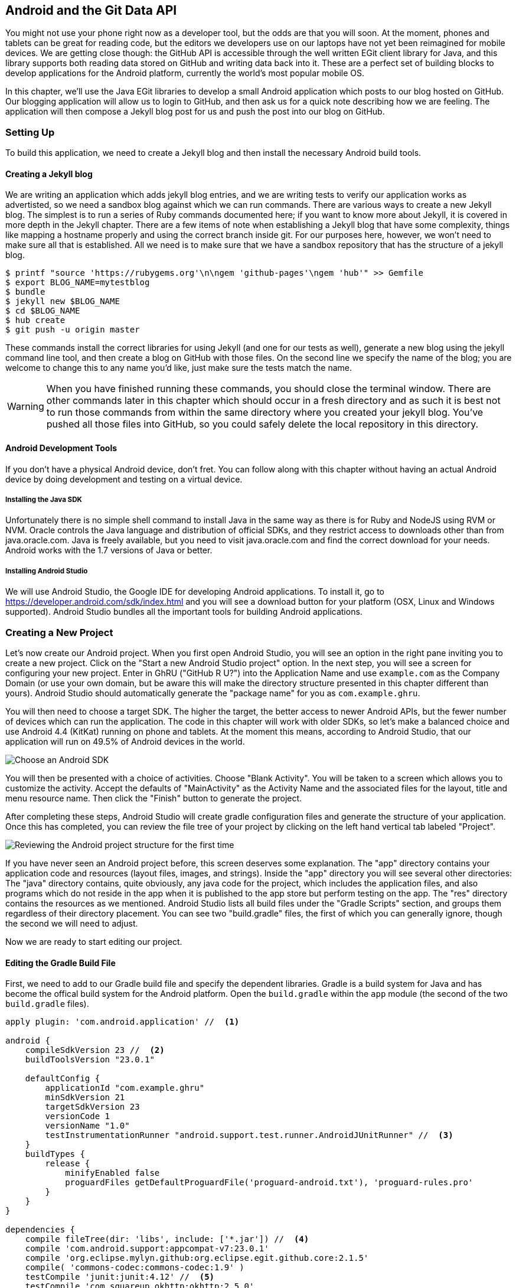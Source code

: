 == Android and the Git Data API

You might not use your phone right now as a developer tool, but the
odds are that you will soon. At the moment, phones and tablets can be
great for reading code, but the editors we developers use on our
laptops have not yet been reimagined for mobile devices. We are
getting close though: the GitHub API is accessible through the well
written EGit client library for Java, and this library supports both reading
data stored on GitHub and writing data back into it. These are a
perfect set of building blocks to develop applications for the Android
platform, currently the world's most popular mobile OS.

In this chapter, we'll use the Java EGit libraries to develop a small 
Android application which posts to our blog hosted on GitHub. Our
blogging application will allow us to login to GitHub, and then ask us
for a quick note describing how we are feeling. The application will
then compose a Jekyll blog post for us and push the post into our blog
on GitHub.  

=== Setting Up

To build this application, we need to create a Jekyll blog and then
install the necessary Android build tools. 

==== Creating a Jekyll blog

We are writing an application which adds jekyll blog entries, and we
are writing tests to verify our application works as advertisted, so
we need a sandbox blog against which we can run commands. There are
various ways to create a new Jekyll blog. The simplest is to run a
series of Ruby commands documented here; if you want to know more
about Jekyll, it is covered in more depth in the Jekyll chapter.
There are a few items of note when establishing a Jekyll blog that
have some complexity, things like mapping a hostname properly and using the
correct branch inside git. For our purposes here, however, we won't need
to make sure all that is established. All we need is to make sure that
we have a sandbox repository that has the structure of a jekyll blog.

[source,bash]
-----
$ printf "source 'https://rubygems.org'\n\ngem 'github-pages'\ngem 'hub'" >> Gemfile
$ export BLOG_NAME=mytestblog
$ bundle
$ jekyll new $BLOG_NAME
$ cd $BLOG_NAME
$ hub create
$ git push -u origin master
-----

These commands install the correct libraries for using Jekyll (and one
for our tests as well), generate a new blog using the jekyll command
line tool, and then create a blog on GitHub with those files. On the
second line we specify the name of the blog; you are welcome to change
this to any name you'd like, just make sure the tests match the name.

[WARNING]
When you have finished running these commands, you should close the
terminal window. There are other commands later in this chapter which
should occur in a fresh directory and as such it is best not to run
those commands from within the same directory where you created your
jekyll blog. You've pushed all those files into GitHub, so you could
safely delete the local repository in this directory.

==== Android Development Tools

If you don't have a physical Android device, don't fret. You can follow
along with this chapter without having an actual Android device by doing
development and testing on a virtual device. 

===== Installing the Java SDK

Unfortunately there is no simple shell command to install Java in the
same way as there is for Ruby and NodeJS using RVM or NVM. 
Oracle controls the Java language and distribution of official SDKs,
and they restrict access to downloads other than from java.oracle.com.
Java is freely available, but you need to visit java.oracle.com and
find the correct download for your needs. Android works with the 1.7
versions of Java or better.

===== Installing Android Studio

We will use Android Studio, the Google IDE for developing Android
applications. To install it, go to
https://developer.android.com/sdk/index.html and you will see a
download button for your platform (OSX, Linux and Windows
supported). Android Studio bundles all the important tools for
building Android applications.

=== Creating a New Project

Let's now create our Android project. When you first open Android
Studio, you will see an option in the right pane inviting you to
create a new project. Click on the "Start a new Android Studio
project" option. In the next step, you will see a screen for
configuring your new project. Enter in GhRU ("GitHub R U?") into the
Application Name and use `example.com` as the Company Domain (or use
your own domain, but be aware this will make the directory structure
presented in this chapter different than yours). Android Studio should
automatically generate the "package name" for you as
`com.example.ghru`. 

You will then need to choose a target SDK. The higher the target,
the better access to newer Android APIs, but the fewer number of
devices which can run the application. The code in this chapter will
work with older SDKs, so let's make a balanced choice and use Android
4.4 (KitKat) running on phone and tablets. At the moment this means,
according to Android Studio, that our application will run on 49.5% of
Android devices in the world.  

image::images/android-target-devices.png[Choose an Android SDK]

You will then be presented with a choice of activities. Choose "Blank
Activity". You will be taken to a screen which allows you to customize
the activity. Accept the defaults of "MainActivity" as the Activity
Name and the associated files for the layout, title and menu resource
name. Then click the "Finish" button to generate the project.

After completing these steps, Android Studio will create gradle
configuration files and generate the structure of your
application. Once this has completed, you can review the file tree of
your project by clicking on the left hand vertical tab labeled
"Project".

image::images/android-project-structure.png[Reviewing the Android project structure for the first time]

If you have never seen an Android project before, this screen deserves
some explanation. The "app" directory contains your application code and
resources (layout files, images, and strings). Inside the "app"
directory you will see several other directories: The "java" directory
contains, quite obviously, any java code for the project, which
includes the application files, and also programs which do not reside
in the app when it is published to the app store but perform testing
on the app. The "res" directory contains the resources as we
mentioned. Android Studio lists all build files under the "Gradle
Scripts" section, and groups them regardless of their directory
placement. You can see two "build.gradle" files, the first of which
you can generally ignore, though the second we will need to adjust.

Now we are ready to start editing our project.

==== Editing the Gradle Build File

First, we need to add to our Gradle build file and specify the
dependent libraries. Gradle is a build system for Java and has become
the offical build system for the Android platform. Open the
`build.gradle` within the `app` module (the second of the two
`build.gradle` files). 

[source,groovy]
-----
apply plugin: 'com.android.application' //  <1>

android {
    compileSdkVersion 23 //  <2>
    buildToolsVersion "23.0.1"

    defaultConfig {
        applicationId "com.example.ghru"
        minSdkVersion 21
        targetSdkVersion 23
        versionCode 1
        versionName "1.0"
        testInstrumentationRunner "android.support.test.runner.AndroidJUnitRunner" //  <3>
    }
    buildTypes {
        release {
            minifyEnabled false
            proguardFiles getDefaultProguardFile('proguard-android.txt'), 'proguard-rules.pro'
        }
    }
}

dependencies {
    compile fileTree(dir: 'libs', include: ['*.jar']) //  <4>
    compile 'com.android.support:appcompat-v7:23.0.1'
    compile 'org.eclipse.mylyn.github:org.eclipse.egit.github.core:2.1.5'
    compile( 'commons-codec:commons-codec:1.9' )
    testCompile 'junit:junit:4.12' //  <5>
    testCompile 'com.squareup.okhttp:okhttp:2.5.0'
    androidTestCompile 'com.android.support.test:runner:0.4' //  <6>
    androidTestCompile 'com.android.support.test:rules:0.4'
    androidTestCompile 'com.android.support.test.espresso:espresso-core:2.2.1'
}
-----

<1> First, we load the Android gradle plugin. This extends our project
to allow an `android` block, which we specify next.
<4> Next, we configure our Android block, with things like the target
version (which we choose when setting up our project) and the actual
SDK which we are using to compile the application.
<2> In order to run UI tests, we need to specify a test runner
called the `AndroidJUnitRunner`
<1> Android Studio automatically adds a configuration to our build
file which loads any JARS (Java libraries) from the `lib`
directory. We also install the support compatibility library for older
Android devices, and most importantly, the EGit library which manages
connections to GitHub for us. The commons codec library from the
Apache Foundation proides tools that help to encode content into
Base64, one of the options for storing data inside a GitHub repository
using the API.
<1> Next we install libraries which are only used when we run unit
tests. `testCompile` libraries are compiled only when the code is run
on the local development machine, and for this situation we need the
JUnit library, and the OkHttp library from Square which helps us
validate that our request for a new commit has made it all the way
into the GitHub API.
<1> Lastly, we install the espresso libraries, the Google UI testing
framework. The first line (of the three libraries) installs the test
runner which we configured above. We use `androidTestCompile` which
compiles against these libraries when the code runs on Android in test
mode. 

===== Creating AVDs for Development

Android Studio makes creating AVD (Android Virtual Devices) simple. To
start, under the "Tools" menu, click on "Android" and then select
"AVD Manager". To create a new AVD, click on the "Create Virtual
Device.." button and follow the prompts. You are generally free to
choose whatever settings you like. Google produces a real device
called the Nexus 5. This is the Android reference device, and is a
good option for a generic device with good support across all
features. You can choose this one if you are confused about which to
use.

image::images/android-studio-new-avd.png[Creating a new Android Virtual Device]

Once you have created an AVD, start it up. It will take a few minutes
to boot; AVDs emulate the chipset in software and
booting up can take a few minutes, unfortunately. There are
alternative tools that speed up AVD boot time (Genymotion is one of
those), but there are complexities if you stray away from the stock
Android tools, so we will stick with AVD. 

==== Default Android Main

When we use the above commands to create a new android application, it
creates a sample entry point which is the starting point of our
Android application. All Android applications have a file called
`AndroidManifest.xml` which specifies this activity and also supplies
a list of permissions to the apps. Open the `AndroidManifest.xml` file
from within the `app/src/main` directory. We need to make one change, to
add a line which specifies that this app will use the Internet
permission (required if our app will be talking to the GitHub
API). Note that when viewing this file inside Android Studio the IDE
can interpolate strings from resources, so you might see the
`android:label` attribute displayed as "GhRU" with a grey tinge, when
in fact the XML file itself has the value displayed below (`@string/app_name`).

[source,java]
-----
<manifest xmlns:android="http://schemas.android.com/apk/res/android" package="com.example.ghru">

    <uses-permission android:name="android.permission.INTERNET" />

    <application android:allowBackup="true" android:label="@string/app_name"
        android:icon="@mipmap/ic_launcher" android:supportsRtl="true"
        android:theme="@style/AppTheme">

        <activity android:name="MainActivity"
            android:label="@string/app_name">
            <intent-filter>
                <action android:name="android.intent.action.MAIN" />
                <category android:name="android.intent.category.LAUNCHER" />
            </intent-filter>
        </activity>

    </application>

</manifest>

-----

When the application is launched, the Android OS will launch this
activity and then call the `onCreate` function for us. Inside this
function, our application calls our parent's implementation of
`onCreate`, and then inflates the layout for our application. Layouts
are XML files in which the UI of an Android application is
declaratively described.

Android Studio created a default layout for us (called
`activity_main.xml`), but let's ignore that and create our own
layout. To do so, right click (control-click on OSX) on the `layouts`
directory, and then choose "New" and then "Layout resource file" at
the very top of the list (Android Studio nicely chooses the most
likely candidate given the context of the click). Enter "main.xml" as
the file name, and accept the other default.s

This application requires that we login, so we know we at least need a field and a
descriptive label for the username, a password field (and associated
descriptive label) for the password, a button to click that tells our
app to attempt to login, and a status field which indicates success or
failure of the login. So, let's modify the generated `main.xml` to
specify this user interface. To edit this file as text, click on the
tab labeled "Text" next to the tab labeled "Design" at the very bottom
of the `main.xml` pane to switch to text view. Then, edit the file to
look like the following.

++++
<pre data-type="programlisting" data-code-language="java">&lt;?xml version="1.0" encoding="utf-8"?&gt; &lt;-- <a class="co" id="aco_android_and_the_git_data_api_CO2-1" href="#acallout_android_and_the_git_data_api_CO2-1"><img src="callouts/1.png" alt="1"/></a> --&gt;
&lt;LinearLayout xmlns:android="http://schemas.android.com/apk/res/android"
    android:orientation="vertical"
    android:layout_width="match_parent"
    android:layout_height="match_parent"
    &gt;  &lt;-- <a class="co" id="aco_android_and_the_git_data_api_CO2-2" href="#acallout_android_and_the_git_data_api_CO2-2"><img src="callouts/2.png" alt="2"/></a> --&gt;
&lt;TextView
    android:layout_width="match_parent"
    android:layout_height="wrap_content"
    android:text="GitHub Username:"
    /&gt;
&lt;EditText
    android:layout_width="match_parent"
    android:layout_height="wrap_content"
    android:id="@+id/username"
    /&gt;

&lt;TextView
    android:layout_width="match_parent"
    android:layout_height="wrap_content"
    android:text="GitHub Password:"
    /&gt;

&lt;EditText
    android:layout_width="match_parent"
    android:layout_height="wrap_content"
    android:id="@+id/password"
    android:inputType="textWebPassword"
    /&gt;  &lt;-- <a class="co" id="aco_android_and_the_git_data_api_CO2-3" href="#acallout_android_and_the_git_data_api_CO2-3"><img src="callouts/3.png" alt="3"/></a> --&gt;

&lt;Button
    android:layout_width="match_parent"
    android:layout_height="wrap_content"
    android:text="Login"
    android:id="@+id/login"
    /&gt;  &lt;-- <a class="co" id="aco_android_and_the_git_data_api_CO2-4" href="#acallout_android_and_the_git_data_api_CO2-4"><img src="callouts/4.png" alt="4"/></a> --&gt;

&lt;TextView
    android:layout_width="match_parent"
    android:layout_height="wrap_content"
    android:id="@+id/login_status"
    /&gt;

&lt;/LinearLayout&gt;</pre>

<p>You may have complicated feelings about XML files (I know I do), but
the Android layout XML files are a straightforward way to design
layouts declaratively, and there is a great ecosystem of GUI tools
that provide sophisticated ways to manage them. Scanning this XML
file, it should be relatively straightforward to understand what is
happening here.</p>

<dl class="calloutlist">
<dt><a class="co" id="acallout_android_and_the_git_data_api_CO2-1" href="#aco_android_and_the_git_data_api_CO2-1"><img src="callouts/1.png" alt="1"/></a></dt>
<dd><p>The entire layout is wrapped in a <code>LinearLayout</code> which simply
positions each element stacked vertically inside it. We set the
height and width layout attributes to <code>match_parent</code> which means this
layout occupies the entire space of the screen.</p></dd>
<dt><a class="co" id="acallout_android_and_the_git_data_api_CO2-2" href="#aco_android_and_the_git_data_api_CO2-2"><img src="callouts/2.png" alt="2"/></a></dt>
<dd><p>We then add the elements we described above: pairs of <code>TextView</code>
and <code>EditView</code> for the label and entry options necessary for the
username and password.</p></dd>
<dt><a class="co" id="acallout_android_and_the_git_data_api_CO2-3" href="#aco_android_and_the_git_data_api_CO2-3"><img src="callouts/3.png" alt="3"/></a></dt>
<dd><p>The password field customizes the type to be a password field,
which means the entry is hidden when we enter it.</p></dd>
<dt><a class="co" id="acallout_android_and_the_git_data_api_CO2-4" href="#aco_android_and_the_git_data_api_CO2-4"><img src="callouts/4.png" alt="4"/></a></dt>
<dd><p>Some elements in the XML have an ID attribute, which allows us to
access the items within our Java code, such as when we need to assign
a handler to a button or retrieve text entered by the user from an
entry field. We will demonstrate this in a moment.</p></dd>
</dl>
++++


You can review the visual structure of this XML file by clicking in
the "Design" tab to switch back to design mode.

We also need a layout once we have logged in. Create a file called
`logged_in.xml` using the same set of steps. Once
logged in, the user is presented with a layout asking them to choose
which repository to save into, asks them to enter their blog post into
a large text field and then click a button to submit that blog
post. We also leave an empty status box beneath the button to 
provide context while saving the post.

[source,java]
-----
<?xml version="1.0" encoding="utf-8"?>
<LinearLayout xmlns:android="http://schemas.android.com/apk/res/android"
    android:orientation="vertical"
    android:layout_width="match_parent"
    android:layout_height="match_parent"
    >
  <TextView
      android:layout_width="match_parent"
      android:layout_height="wrap_content"
      android:text="Logged into GitHub"
      android:layout_weight="0"
      android:id="@+id/status" />

  <EditText
      android:layout_width="match_parent"
      android:layout_height="wrap_content"
      android:hint="Enter the blog repository"
      android:id="@+id/repository"
      android:layout_weight="0"
      />

    <EditText
        android:layout_width="match_parent"
        android:layout_height="wrap_content"
        android:hint="Enter the blog title"
        android:id="@+id/title"
        android:layout_weight="0" />

    <EditText
      android:gravity="top"
      android:layout_width="match_parent"
      android:layout_height="match_parent"
      android:hint="Enter your blog post"
      android:id="@+id/post"
      android:layout_weight="1"
      />
  
  <Button
      android:layout_width="match_parent"
      android:layout_height="wrap_content"
      android:layout_weight="0"
      android:id="@+id/submit"
      android:text="Send blog post"/>
  
</LinearLayout>


-----

Most of this should be familiar once you have reviewed the `main.xml`
file (and be sure to copy this from the associated sample repository
on GitHub if you don't want to copy it in yourself).

Now that we have our XML established, we can ready our application for
testing.

=== Android Automated Testing

Android supports three types of tests: unit tests, integration tests,
and user interface (UI) tests. Unit tests validate very tightly
defined and isolated pieces of code, while integration tests and UI tests test
larger pieces of the whole. On Android, integration tests generally
mean instantiation of data managers or code that interacts with
multiple components inside the app, while UI testing permits testing
of user facing elements like buttons or text fields.
In this chapter we will create a unit test and UI test. 

One important note: Unit tests run on your development machine, not the Android 
device itself. UI tests run on the Android device (or emulator). There
can be subtle differences between the Java interpreter running on your development
machine and the Dalvik interpreter running on your Android device, so
it is worthwhile to use a mixture of the three types of tests. Stated
another way, write at least one test which runs on the device or
emulator itself!

==== Unit Tests for our GitHub Client

Let's start by defining a unit test. Since the unit test runs on our
development machine, our test and implementation code should be
written such that they not need to load any Android classes. This
forces us to constrain functionality to only the GitHub API. We will
define a helper class which will handle all the interaction with the
GitHub API but does not know about Android whatsoever. Then, we can
write a test harness that takes that class, instantiates it and
validates our calls to GitHub produce the right results.

[NOTE]
You might legitimately ask: is a unit test the right place to verify
an API call? Will this type of test be fast, given that slow running
unit tests are quickly ignored by software developers? Would it be
better to mock out the response data inside our unit tests? These are
all good questions! 

To setup unit tests, we need to switch the build variant to unit
tests. Look for a vertical tab on the left hand side of Android
Studio. Click on this, and then where it says "Test Artifact" switch
to "Unit Tests." From the project view (click on the "Project" vertical tab if
project view is not already selected) you can expand the "java"
directory, and you should then see a directory with "(test)" in
parentheses indicating this is where tests go. If this directory is
not there, create a directory using the command line (this command
would work `mkdir -p app/src/test/java/com/example/ghru`).

Then, create a test file called `GitHubHelperTest.java` that looks like the following.

[source,java]
-----
package com.example.ghru;

import com.squareup.okhttp.OkHttpClient; //  <1>
import com.squareup.okhttp.Request;
import com.squareup.okhttp.Response;

import org.junit.Test; //  <2>

import java.util.Date;

import static org.junit.Assert.assertTrue;

/**
 * To work on unit tests, switch the Test Artifact in the Build Variants view.
 */
public class GitHubHelperTest { //  <3>
    @Test
    public void testClient() throws Exception {

        String login = System.getenv("GITHUB_HELPER_USERNAME"); //  <4>
        String password = System.getenv("GITHUB_HELPER_PASSWORD");
        String repoName = login + ".github.io";

        int randomNumber = (int)(Math.random() * 10000000);
        String randomString = String.valueOf( randomNumber );
        String randomAndDate = randomString + " " + (new Date()).toString() ; //  <5>

        GitHubHelper ghh = new GitHubHelper( login, password ); //  <6>
        ghh.SaveFile(repoName, 
		     "Some random title", 
		     "Some random body text", 
		     randomAndDate );

        Thread.sleep(3000); //  <7>

        String url = "https://api.github.com/repos/" +  //  <8>
	    login + "/" + repoName + "/events";
        OkHttpClient ok = new OkHttpClient();
        Request request = new Request.Builder()
                .url( url )
                .build();
        Response response = ok.newCall( request ).execute();
        String body = response.body().string();

        assertTrue( "Body does not have: " + randomAndDate,   //  <9>
		    body.contains( randomAndDate ) );
    }

}
-----

<1> First, we import the OkHttp library, a library for making HTTP
calls. We will verify that our GitHub API calls made it all the way into
GitHub by looking at the event log for our repository, a log
accessible via HTTP.
<2> Next, we import JUnit, which provides us with an annotation
`@Test` we can use to indicate to a test runner that certain methods
are test functions (and should be executed as tests when in test mode).
<3> We create a class called `GitHubHelperTest`. In it, we define a
sole test case `testClient`. We use the `@Test` annotation to indicate
to JUnit that this is a test case.
<4> Now we specify our login information and the repository we want to
test against. In order to keep the password out of our source code, we
use an environment variable which we can specify when we run the
tests.
<6> Next we build a random string. This unique string will be our
commit message, a beacon that allows us to verify our commit made it
all the way through and was stored on GitHub, and differentiate from
other commits made recently by other tests.
<7> Now, to the meat of the test: we instantiate our GitHub helper class
with login credentials, then use the `SaveFile` function to save the
file. The last parameter is our commit message, which we will verify
later.
<7> There can be times when the GitHub API has registered the commit
but the event is not yet displayed in results coming back from the
API; sleeping for a few seconds fixes this.
<7> Next we go through the steps to make an HTTP call with the OkHttp
library. We load a URL which provides us with the events for a
specified repository, events which will have the commit message when
it is a push type event. This repository happens to be public so we
don't require authentication against the GitHub API to see this data.
<8> Once we have the body of the HTTP call, we can scan it to verify
the commit message is there. 

The final steps deserve a bit more investigation. If we load the event
URL from cURL, we see data like this.

[source,bash]
-----
$ curl https://api.github.com/repos/burningonup/burningonup.github.io/events
[
  {
    "id": "3244787408",
    "type": "PushEvent",
    ...
    "repo": {
      "id": 44361330,
      "name": "BurningOnUp/BurningOnUp.github.io",
      "url":
      "https://api.github.com/repos/BurningOnUp/BurningOnUp.github.io"
    },
    "payload": {
      ...
      "commits": [
        {
          "sha": "28f247973e73e3128737cab33e1000a7c281ff4b",
          "author": {
            "email": "unknown@example.com",
            "name": "Unknown"
          },
          "message": "207925 Thu Oct 15 23:06:09 PDT 2015",
          "distinct": true,
          "url":
	  "https://api.github.com/repos/BurningOnUp/BurningOnUp.github.io/commits/28f247973e73e3128737cab33e1000a7c281ff4b"
        }
      ]
    }
...
]
-----

This is obviously JSON. We see the type is "PushEvent" for this event,
and it has a commit message which matches our random string format. We
could reconstitute this into a complex object structure, but scanning
the JSON as a string works for our test.

==== Android UI Tests

Let's now write a UI test. Our test will start our app, find the
username and password fields, enter in the proper username and
password text, then click the login button, and finally verify that we
have logged in by checking for the text "Logged into GitHub" in our
UI.

Android uses the Espresso framework to support UI testing. We
already installed Espresso with our Gradle configuration, so we can
now write a test. Tests are written by deriving from a generic test
base class (`ActivityInstrumentationTestCase2`). Any public function
defined inside the test class is run as a test.

In Android Studio, from the "Build Variant" window, select "Android
Instrumentation Test" which will then display a test directory called
"androidTest". These are tests which will run on the emulator or
actual device. Inside the directory, make a new file called
`MainActivityTest.java`. 

[source,java]
-----
package com.example.ghru;

import android.support.test.InstrumentationRegistry; // // <1>
import android.test.ActivityInstrumentationTestCase2;
import static android.support.test.espresso.Espresso.onView;
import static android.support.test.espresso.action.ViewActions.*;
import static android.support.test.espresso.assertion.ViewAssertions.matches;
import static android.support.test.espresso.matcher.ViewMatchers.*;

public class MainActivityTest  // // <2>
    extends ActivityInstrumentationTestCase2<MainActivity> {

    public MainActivityTest() {
        super( MainActivity.class ); // // <3>
    }

    public void testLogin() { // // <4>
        injectInstrumentation( InstrumentationRegistry.getInstrumentation() ); // // <5>
        MainActivity mainActivity = getActivity();
        String username = mainActivity // // <6>
                .getString( R.string.github_helper_username );
        onView( withId( R.id.username ) ) // // <7>
	        .perform( typeText( username ) ); // // <8>
        String password = mainActivity
                .getString( R.string.github_helper_password );
        onView( withId( R.id.password ) )
	        .perform( typeText( password ) );
        onView( withId( R.id.login ) )
	        .perform( click() );
        onView( withId( R.id.status ) ) // // <9>
	        .check( matches( withText( "Logged into GitHub" ) ) );


    }
}
-----

<2> We import the instrumentation registry (for instrumenting the
tests of our app), the base class, and matchers which will be used to
make assertions in our tests.
<3> We create a test class which derives from the
`ActivityInstrumentationTestCase2` generic. 
<4> The constructor of an Espresso tests implementation needs to call
the parent constructor with the class of the Activity for test, in
this case `MainActivity`. 
<5> Our test verifies that we can login to GitHub, so we name it accordingly.
<5> We then load the instrumentation registry, and also call
`getActivity`, which actually instantiates and starts the activity. In
many espresso tests these two steps will occur in a function annotated as
a `@Before` function if they are used across multiple tests (in which
case they will be run before each test). Here to simplify our function
count we can call them inside the single test function.
<8> It is never a good idea to store credentials inside of a code
repository, so we retrieve the username and  password from a resource
XML file using the `getString` function available using the
activity. We will show what the contents of this secret file could
look like presently.
<6> Once we have the username, we can enter it in the text field in
our UI. With the `onView` function we can interact with a view (for
example: a button or text field). `withId` finds the view using the
resource identifier inside the XML layout files. Once we have the
view, we can then perform an action (using the `perform` function)
like typing in text. This chain of calls enters the GitHub username
into the first text field.
<9> We then complete our interaction with the UI, entering in the
password and then clicking the login button.
<10> If all is successful, we should see the text "Logged into
GitHub". Under the hood, this test will verify that we are logged into
GitHub and display the successful result. 

To provide a username and password to our test and to keep these
credentials out of our source code, create a file called `secrets.xml`
inside our `strings` directory inside the resource folder. This file
should look like this. 

[source,java]
-----
<?xml version="1.0" encoding="utf-8"?>
<resources>
    <string name="github_helper_login">MyUsername</string>
    <string name="github_helper_password">MyPwd123</string>
</resources>

-----

Make sure this is not checked into your source code by
adding an exception to `.gitignore` (The command `echo
"secrets.xml" >> .gitgnore` is a quick way to add this to your .gitignore file).

Our tests will not even compile yet because we have not yet written the
other parts of the application. As such, we will skip the setup
required to run our tests within Android Studio for now.

Let's now build the application itself to pass these tests.

=== Application Implementation

Now we can start writing some Java code for our application. Let's
make it so our `MainActivity` class will inflate the layouts we
defined earlier. 

[source,java]
-----
package com.example.ghru;

import android.app.Activity;
import android.os.Bundle;
import android.widget.Button;
import android.widget.LinearLayout;
import android.widget.EditText;
import android.widget.TextView;
import android.view.View;

public class MainActivity extends Activity
{
    /** Called when the activity is first created. */
    @Override
    public void onCreate(Bundle savedInstanceState)
    {
        super.onCreate(savedInstanceState);
        setContentView( R.layout.main);

        Button login = (Button)findViewById( R.id.login );
        login.setOnClickListener(new View.OnClickListener() { // // <1>
            public void onClick(View v) {
                login(); // // <2>
            }
        });
    }

    private void login() {

        setContentView(R.layout.logged_in); // // <3>

        Button submit = (Button)findViewById( R.id.submit );
        submit.setOnClickListener(new View.OnClickListener() {
            public void onClick(View v) { // // <4>
                doPost(); (4)
            }
        });
    }

    private void doPost() {
        TextView tv = (TextView)findViewById( R.id.post_status ); // // <5>
        tv.setText( "Successful jekyll post" );
    }

}
-----

This code mocks out the functionality we will be building and shows us
exactly what the UI will look like once that code is completed.

<1> We register a click handler for our login button.
<2> When the login button is clicked, we call the `login()` function which triggers a login flow.
<3> Once we have logged in, we inflate the logged in layout, suitable
for making a blog post.
<4> We then setup another click handler for the submit button; when
clicked, we call the `doPost()` function.
<5> Our `doPost()` function updates the status message at the bottom
of our application.

Even though our code is not functionally complete, this application will
compile. This is a good time to play with this application and verify
the UI looks appropriate. Our login form looks like this:

image::images/android-log-in.png[A simple UI for making blog post entries]

==== Code to Login to GitHub

Now we can wire in the GitHub API. Let's first work on the `login()`
function. Poking into the
https://github.com/eclipse/egit-github/tree/master/org.eclipse.egit.github.core[EGit
libary reference], we can write GitHub login code that is as simple as
the following.  

[source,java]
-----
GitHubClient client = new GitHubClient();
client.setCredentials("us3r", "passw0rd");
-----

The context in which the code runs makes as much a difference as the
code. The Android OS disallows any code from making network
connections unless it runs inside a background thread.
If you are not a Java developer already, and the thought of using
threads with Java sounds daunting, dispell your worries. The 
Android SDK provides a great class for managing background tasks
called `AsyncTask`. This class provides several entry points into the
lifecycle of a thread that is managed by the Android OS. We implement
a class and then overriding two functions provided by AsyncTask: the
first function is `doInBackground()` which handles operations off the
main thread (our background thread code), and the second function is
`onPostExecute()` which runs on the UI thread and allows us to update
the UI with the results of the code that ran inside `doInBackground()`.

Before we implement the login, we need to update our `onCreate`
function of the `MainActivity`. Our login button handles logging in,
so let's register a click handler on the login button that will call
the login task we will define inside our class based off AsyncTask.

[source,java]
-----
...
    @Override
    public void onCreate(Bundle savedInstanceState)
    {
        super.onCreate(savedInstanceState);
        setContentView(R.layout.main); 

        Button login = (Button)findViewById( R.id.login ); 
        login.setOnClickListener(new View.OnClickListener() {
                public void onClick(View v) {
                    EditText utv = (EditText)findViewById( R.id.username ); 
                    EditText ptv = (EditText)findViewById( R.id.password );
                    username = (String)utv.getText().toString();
                    password = (String)ptv.getText().toString(); // // <1>
                    TextView status = (TextView)findViewById( R.id.login_status ); 
                    status.setText( "Logging in, please wait..." ); // // <2>
                    new LoginTask().execute( username, password );  // // <3>
                }
            });
    }
...
-----

<1> We retrieve the username and password from our UI elements. 
<2> Our UI should notify the user that a login is occurring in a
background task, so we grab the status text element and update the text in it. 
<2> We then start the background thread process to do our login. This
syntax creates a new thread for us with the username and password as
parameters. Android will manage the lifecycle of this thread for us,
including starting the new thread separate from the main UI thread.

Now we can implement `LoginTask`. 

[source,java]
-----
...
    class LoginTask extends AsyncTask<String, Void, Boolean> {   // // <1>
        @Override
            protected Boolean doInBackground(String... credentials) { // // <2>
            boolean rv = false;
            UserService us = new UserService();
            us.getClient().setCredentials( credentials[0], credentials[1] ); 
            try {
                User user = us.getUser( credentials[0] );  // // <3>
                rv = null != user;
            }
            catch( IOException ioe ) {}
            return rv;
        }
        
        @Override
            protected void onPostExecute(Boolean result) {
            if( result ) {
                loggedIn();  // // <4>
            }
            else { // // <5>
                TextView status = (TextView)findViewById( R.id.login_status );
                status.setText( "Invalid login, please check credentials" ); 
            }
        }
    }
...
-----

<2> Here we define our class derived from AsyncTask. The three types
in the generics signature provide a way to parameterize our
instantiated task; we need to provide a username and password to the
background task, and the first type in the signature allows us to pass
an array of Strings. You can see in the actual function definition
that the ellipsis notation provides a way to parameterize a function
with a variable number of arguments (called varargs). Inside our
defined function we expect we will send two Strings in, and we make
sure to do that in our call. 
<5> Once inside the `doInBackground()` function, we instantiate a
`UserService` class, a wrapper around the GitHub API which interacts 
with the user service API call. In order to access this information,
we have to retrieve the client for this service call and provide the
client with the username and password credentials. This is the syntax
to do that.
<6> We wrap the call to `getUser()` in a try block as the function
signature can throw an error (if the network were down, for example).
We don't really need to retrieve information about the user using the
User object, but this call verifies that our username and password are
correct and we store the result of the call in our return value.
GitHub will not use the credentials you set until you make an API
call, so we need to use our credentials to access something in order
to verify those credentials work.
<7> Let's call our function `loggedIn()` instead of `login()` to more
accurately reflect the fact that when we call this, we are already
logged into GitHub. 
<8> If our login was a failure, either because of network failure, or
because our credentials were incorrect, we indicate this in the status
message. A user can retry if they wish.

`loggedIn` updates the UI once logging in has completed and then initiates
the post on GitHub. 

[source,java]
-----
...
    private void loggedIn() {

        setContentView(R.layout.logged_in);  // // <1>

        Button submit = (Button)findViewById( R.id.submit );
        submit.setOnClickListener(new View.OnClickListener() { // // <2>
            public void onClick(View v) {

                TextView status = (TextView) findViewById(R.id.login_status);
                status.setText("Logging in, please wait...");

                EditText post = (EditText) findViewById(R.id.post); // // <3>
                String postContents = post.getText().toString();

                EditText repo = (EditText) findViewById(R.id.repository);
                String repoName = repo.getText().toString();

                EditText title = (EditText) findViewById(R.id.title);
                String titleText = title.getText().toString();

                doPost(repoName, titleText, postContents); // // <4>
            }
        });
    }
...
-----

<1> Inflate the logged in layout to reflect the fact we are now logged
in.
<2> Then, install a click handler on the submit button so that when we
submit our post information, we can start the process to create the
post on GitHub. 
<3> We need to gather up three details which the user provides: the
post body, the post title, and the repository name. 
<4> Using these three pieces of data, we can then call into `doPost`
and initiate the asynchronous task.

Building out `doPost()` should be more familiar now that we have
experience with AsyncTask. `doPost()` makes the commit inside of
GitHub, and it performs network activity it needs to run on a
background thread.

[source,java]
-----
...
    private void doPost( String repoName, String title, String post ) {
        new PostTask().execute( username, password, repoName, title, post );
    }

    class PostTask extends AsyncTask<String, Void, Boolean> {

        @Override
        protected Boolean doInBackground(String... information) { // // <1>
            String login = information[0];
            String password = information[1];
            String repoName = information[2];
            String titleText = information[3];
            String postContents = information[4];

            Boolean rv = false; // // <2>
            GitHubHelper ghh = new GitHubHelper(login, password); // // <3>
            try {
                rv = ghh.SaveFile(repoName, titleText, postContents, "GhRu Update"); // // <4>
            } catch (IOException ioe) { // // <5>
                Log.d(ioe.getStackTrace().toString(), "GhRu");
            }
            return rv;
        }

        @Override
        protected void onPostExecute(Boolean result) {
            TextView status = (TextView) findViewById(R.id.status);
            if (result) { // // <6>
                status.setText("Successful jekyll post");

                EditText post = (EditText) findViewById(R.id.post);
                post.setText("");

                EditText repo = (EditText) findViewById(R.id.repository);
                repo.setText("");

                EditText title = (EditText) findViewById(R.id.title);
                title.setText("");
            } else {
                status.setText("Post failed.");
            }
        }
    }
...
-----

<1> First, we retrieve the parameters we need to send off to the
GitHub API. Notice that we don't attempt to retrieve these from the
UI. Background threads don't have access to the Android UI functions. 
<2> This function returns a true or false value indicating success or
failure (using the variable `rv` for "return value"). We assume that
it fails unless everything we need to do inside our function works
exactly as expected, so set the expectation to false to start. The
value of our return statement is passed to the next stage in the
lifecycle of the thread, a function called `onPostExecute` (an
optional stage in the thread lifecycle that we will use to report 
status of the operation back to the user).
<2> Now, we instantiate the `GitHubHelper` class. This instantiation
and usage should look very familiar as it is the same thing we did
inside our unit test.
<3> Our helper class returns success or failure. If we have reached
this point, this is our final return value.
<3> We will wrap the call to `SaveFile` inside a try/catch block to
make sure we handle errors; these will most likely be network errors.
<4> `onPostExecute()` is the function we (optionally) return to once
our background task has completed. It receives the return value from
our previous function. If we have a true value returned from
`doInBackground()` then our save file succeeded and we can update the
UI of our application.

We need to import the support classes. The JARs and classes for EGit
have already been added to our project automatically using
gradle. Make sure you add these `import` statements to the top of the
file, under the other imports. 

[source,java]
-----
...
import android.view.View;
import android.os.AsyncTask;
import org.eclipse.egit.github.core.service.UserService;
import org.eclipse.egit.github.core.User;
import java.io.IOException;
...
-----

Now we are ready to write the code to write data into GitHub.

==== Code to talk to GitHub

Our last step is to write the code which handles putting content into GitHub.
This is not a simple function, because the GitHub API requires you
build out the structure used internally by Git. A great reference for learning more about
this structure is the free and open source book called "Pro Git" and
specifically the last chapter called
http://git-scm.com/book/en/Git-Internals[Git Internals]. 

In a nutshell, the GitHub
API expects you to create a git "tree" and then place a "blob" object
into that tree. You then wrap the tree in a "commit" object and then
create that commit on GitHub using a data service wrapper. In
addition, writing a tree into GitHub requires knowing the base SHA
identifier, so you'll see code which retrieves the last SHA in the
tree associated with our current branch. This code will work
regardless of whether we are pushing code into the master branch, or
into the gh-pages branch, so this utility class works with real
Jekyll blogs. It would be lovely if the GitHub API provided more
"porcelain" (the Git term for user friendly verbs that insulate you
from knowing the internals of Git) instead of just this "plumbing"
API. Having the API work like this, however, does give you full
control over your repository and gives you the same power you would
have with a local repository. 

We'll write a helper class called `GitHubHelper` and add a single
function which writes a file to our repository.

The GitHub API requires that files stored in a repositories be
either Base64 encoded or UTF-8. The Apache Foundation provides a suite of tools
published to Maven (the same software repository where we grabbed the
EGit libraries) which can do this encoding for us, and which were
already installed in our Gradle file above (the "commons-codec" declaration).

We will start by defining a series of high level functions inside
`SaveFile` to get through building a commit inside of GitHub. Each
function itself contains some complexity so let's look first at the
overview of what it takes to put data into GitHub using the Git Data API.

[source,java]
-----
package com.example;

import android.util.Log;

import org.eclipse.egit.github.core.*;
import org.eclipse.egit.github.core.client.GitHubClient;
import org.eclipse.egit.github.core.service.CommitService;
import org.eclipse.egit.github.core.service.DataService;
import org.eclipse.egit.github.core.service.RepositoryService;
import org.eclipse.egit.github.core.service.UserService;
import org.apache.commons.codec.binary.Base64;

import java.text.SimpleDateFormat;
import java.util.Date;
import java.io.IOException;
import java.util.*;

class GitHubHelper {

    String login;
    String password;

    GitHubHelper( String _login, String _password ) {
        login = _login;
        password = _password;
    }

    public boolean SaveFile( String _repoName,
                             String _title,
                             String _post,
                             String _commitMessage ) throws IOException {
        post = _post;
        repoName = _repoName;
        title = _title;
        commitMessage = _commitMessage;

        boolean rv = false;

        generateContent();
        createServices();
        retrieveBaseSha();

        if( null != baseCommitSha && "" != baseCommitSha ) {
            createBlob();
            generateTree();
            createCommitUser();
            createCommit();
            createResource();
            updateMasterResource();
            rv = true;
        }

        return rv;
    }

...
-----

The `SaveFile` function goes through each step of writing data into
a repository using the GitHub API. We will walk through each of these
functions. As you can see, the `SaveFile` function has the same
signature as the function we call inside our unit test.

Let's implement each of the functions specified in the
GitHubHelper class.

==== Writing the blog content

First, we implement `generateContent()`. The following code snippet
shows functions defined to generate the content which we will place
into our remote git repository stored on GitHub.

[source,java]
-----
...
    String commitMessage; // // <1>
    String postContentsWithYfm;
    String contentsBase64;
    String filename;
    String post;
    String title;
    String repoName;

    private void generateContent() { // // <2>
        postContentsWithYfm =  // // <3>
	    "---\n" +
	    "layout: post\n" +
	    "published: true\n" +
	    "title: '" + title + "'\n---\n\n" +
	    post;
        contentsBase64 =  // // <4>
	    new String( Base64.encodeBase64( postContentsWithYfm.getBytes() ) );
        filename = getFilename();
    }

    private String getFilename() {
        String titleSub = title.substring( 0,  // // <5>
					   post.length() > 30 ? 
					   30 : 
					   title.length() );
        String jekyllfied = titleSub.toLowerCase() // // <6>
	    .replaceAll( "\\W+", "-")
	    .replaceAll( "\\W+$", "" );
        SimpleDateFormat sdf = new SimpleDateFormat( "yyyy-MM-dd-" ); // // <7>
        String prefix = sdf.format( new Date() );
        return "_posts/" + prefix + jekyllfied + ".md"; // // <8>
    }

    String blobSha;
    Blob blob;
...
-----

You will notice many similarities between this Java code and the
Ruby code we used in the Jekyll chapter when generating filenames
and escaping whitespace.

<1> First, we setup several instance variables we will use when
storing the data into GitHub: the commit message, the full post
including the YAML Front Matter (YFM), the post contents encoded as
Base64, the filename, and then the three parameters we saved from the
call to `SaveFile()` function: the post itself, the title and the
repository name. 
<2> The `generateContent` function creates the content for our
addition: the filename, and the raw contents and the contents Base64 encoded.
<3> Here we create the YAML Front Matter (see the <<Jekyll>> chapter for more
details on YFM). This YAML specifies the "post" layout and sets
publishing to "true". We need to terminate the YAML with two newlines.
<4> Base64 encode the contents of the blog post
itself using a utility class found inside the Apache Commons
library. Contents inside a git repository are stored either as UTF-8
content or base64; we could have used UTF-8 since this is text content
but base64 works losslessly and you can always safely use base64
without concerning yourself about the content.
<5> Next, inside `getFilename()`, create the title by using the first
30 characters of the post.
<6> Convert the title to lowercase, and replace whitespace with
hyphens to get the Jekyll post title format.
<7> Jekyll expects the date to be formatted as `yyyy-MM-dd`, so use
the java `SimpleDateFormat` class to help in creating a string of that format.
<8> Finally, create the filename from all these pieces, prepending
`_posts` to the filename, where Jekyll expects posts to reside.

Now we will setup the services necessary to store a commit inside GitHub.

==== GitHub Services 

Next, we implement `createServices()`. There are several services
(wrappers around git protocols) which we need to instantiate. We don't
use them all immediately, but we will need them at various steps
during the file save process. The `createServices` call manages these
for us. 

[source,java]
-----
...
    RepositoryService repositoryService;
    CommitService commitService;
    DataService dataService;

    private void createServices() throws IOException {
        GitHubClient ghc = new GitHubClient();
        ghc.setCredentials( login, password );
        repositoryService = new RepositoryService( ghc );
        commitService = new CommitService( ghc );
        dataService = new DataService( ghc );
    }

...
-----

As a side note, writing things this way would allow us to specify an
enterprise endpoint instead of GitHub.com. Refer to the entprise
appendix for specific syntax on how to do this.

==== The Base SHA from the Repository and Branch

Now we implement `retrieveBaseSha()`. A git repository is a directed
acrylic graph (DAG) and as such, (almost) every node in the graph points
to another commit (or potentially two if it is a merge commit). When
we append content to our graph, we need to determine the prior node in
that graph and attach the new node. `retrieveBaseSha` does this: it
finds the SHA hash for our last commit, a SHA hash which is
functionally an address inside our tree. To determine this address,
our applications needs to have a reference to the repository, and we
use the repository service we instantiated earlier to get this
reference. Once we have the repository, we need to look inside the
correct branch: `getBranch` does this for us. 

[source,java]
-----
...

    private void createServices() throws IOException {
        GitHubClient ghc = new GitHubClient();
        ghc.setCredentials( login, password );
        repositoryService = new RepositoryService( ghc );
        commitService = new CommitService( ghc );
        dataService = new DataService( ghc );
    }

    Repository repository;
    RepositoryBranch theBranch;
    String baseCommitSha;
    private void retrieveBaseSha() throws IOException {
        // get some sha's from current state in git
        repository =  repositoryService.getRepository(login, repoName);
        theBranch = getBranch();
        baseCommitSha =  theBranch.getCommit().getSha();
    }

    public RepositoryBranch getBranch() throws IOException {
        List<RepositoryBranch> branches = repositoryService.getBranches(repository);
        RepositoryBranch master = null;
        // Iterate over the branches and find gh-pages or master
        for( RepositoryBranch i : branches ) {
            String theName = i.getName().toString();
            if( theName.equalsIgnoreCase("gh-pages") ) {
                theBranch = i;
            }
            else if( theName.equalsIgnoreCase("master") ) {
                master = i;
            }
        }
        if( null == theBranch ) {
            theBranch = master;
        }
        return theBranch;
    }

...
-----

This SHA commit is very important. Without it, we cannot create a
new commit that links into our existing commit graph. In our starting
point function `SaveFile()` we discontinue our commit steps if the SHA
hash is not retrieved properly.

==== Creating the Blob

Contents inside a git repository are stored as blobs. `createBlob`
manages storing our content as a blob object, and then uses the
dataService to store this blob into a repository. Until we have called
`dataService.createBlob`, we have not actually placed the object
inside GitHub. Also, remember that blobs are not linked into our DAG
by themselves; they need to be associated with our DAG vis-a-vis a
tree and commit object, which we do next.

[source,java]
-----
...
    String blobSha;
    Blob blob;
    private void createBlob() throws IOException {
        blob = new Blob();
        blob.setContent(contentsBase64);
        blob.setEncoding(Blob.ENCODING_BASE64);
        blobSha = dataService.createBlob(repository, blob);
    }

...
-----

==== Generating a Tree

Next, we generate a tree by implementing `generateTree()`. A tree
wraps a blob object and provides basically a path to our object: if
you were designing an operating system, the tree would be the filename
path and the blob is an inode. Our data service manager uses a
repository name and a base SHA address, one that we retrieved earlier,
to validate that this is a valid starting point inside our
repository. Once we have a tree, we fill out the necessary tree
attributes, like tree type (blob) and and 
tree mode (blob), and set the SHA from the previously created blob
object along with the size. Then we store the tree into our GitHub
account using the data service object. 

[source,java]
-----
...
    Tree baseTree;
    private void generateTree() throws IOException {
        baseTree = dataService.getTree(repository, baseCommitSha);
        TreeEntry treeEntry = new TreeEntry();
        treeEntry.setPath( filename );
        treeEntry.setMode( TreeEntry.MODE_BLOB );
        treeEntry.setType( TreeEntry.TYPE_BLOB );
        treeEntry.setSha(blobSha);
        treeEntry.setSize(blob.getContent().length());
        Collection<TreeEntry> entries = new ArrayList<TreeEntry>();
        entries.add(treeEntry);
        newTree = dataService.createTree( repository, entries, baseTree.getSha() );
    }

...
-----

==== Creating the Commit

We are getting close to actually finalizing the creation of content:
next, implement `createCommit()`. We have created
a blob which stores the actual content, and created a tree which
stores the path to the content (more or less), but since git is a
version control system, we also need to store information about who
wrote this object and why. A commit object stores this
information. The process should look familiar coming from the previous
steps: we create the commit and then add relevant metadata, in this case the
commit message. We also need to provide the commit user with the
commit. We then use the data service to create the commit
inside our repository in GitHub at the correct SHA address.

[source,java]
-----
...
    CommitUser commitUser;
    private void createCommitUser() throws IOException {
        UserService us = new UserService(); // // <1>
        us.getClient().setCredentials( login, password );
        commitUser = new CommitUser(); // // <2>
        User user = us.getUser(); // // <3>
        commitUser.setDate(new Date());
        String name = user.getName();
        if( null == name || name.isEmpty() ) { // // <4>
            name = "Unknown";
        }

        commitUser.setName( name ); // // <5>
        String email = user.getEmail();
        if( null == email || email.isEmpty() ) {
            email = "unknown@example.com";
        }
        commitUser.setEmail( email );
    }

    Commit newCommit;
    private void createCommit() throws IOException {
        // create commit
        Commit commit = new Commit(); // // <6>
        commit.setMessage( commitMessage );
        commit.setAuthor( commitUser); // // <7>
        commit.setCommitter( commitUser );
        commit.setTree( newTree );
        List<Commit> listOfCommits = new ArrayList<Commit>(); // // <8>
        Commit parentCommit = new Commit();
        parentCommit.setSha(baseCommitSha);
        listOfCommits.add(parentCommit);
        commit.setParents(listOfCommits);
        newCommit = dataService.createCommit(repository, commit); // // <9>
    }
...
-----

<1> Create a user service object. We will use this to get back user
data for the logged in user from GitHub. 
<2> We then create a commit user. This will be used to annotate the
commit object (twice in fact, as we will use it for both the author
and committer).
<3> Retrieve the user from the service, loading it from GitHub.
<4> Now, attempt to get the name for the logged in user. If the name
does not exist (the user has not set a name in their GitHub profile)
set the name to unknown. Then, store the name in the commit user
object.
<5> Do the same process to establish the email for the commit user.
<6> Now, return to the `createCommit` function and create a commit
object. 
<7> We need to use an author and committer, so pass in the commit user
we created in the `createCommitUser` function. 
<8> Next, generate a list of commits. We will only use one, but you
might recall commits can have multiple parents (a merge, for example)
and we need to specify the parent or parents for a commit. We create
the list, create a parent and set the base SHA we determined earlier,
and then indicate in our new commit that it is the parent.
<9> Finally, we create the commit using our data service object.

==== Updating the Master Resource

Our final step is to take the new commit SHA and update your branch
reference to point to it. 

[source,java]
-----
...
    TypedResource commitResource;
    private void createResource() {
        commitResource = new TypedResource(); // // <1>
        commitResource.setSha(newCommit.getSha());
        commitResource.setType(TypedResource.TYPE_COMMIT);
        commitResource.setUrl(newCommit.getUrl());
    }

    private void updateMasterResource() throws IOException {
        Reference reference =
                dataService.getReference(repository,
                        "heads/" + theBranch.getName() ); // // <2>
        reference.setObject(commitResource);
        dataService.editReference(repository, reference, true) ; // // <3>
    }
...
-----

<1> First, we create the new commit resource. We then associate the
new commit SHA, indicate it is a resource of commit type, and then
link it to our commit using its URL.
<2> We use the data service object to get the current branch reference
from GitHub. Branch references are retrieved by appending "heads" to
the branch (we determined the branch in a prior step).
<3> Finally, we update the branch reference to our new commit resource.

This is the complete code to add data to GitHub using the Git Data
API. Good work!

==== Passing all our tests

Our code is complete. Let's make sure our tests run successfully.

We need to setup our test configuration to run within Android Studio.
Select the "Build Variants" vertical tab on the left, and in "Test
Artifact" select "Unit Tests". Then, open the "Run" menu, and
select "Edit configurations...". Click the plus symbol, and choose
JUnit. You will be presented with space to create a unit test run
configuration. First, click on the "Use classpath of module" and
select "app". Make sure the "Test Kind" is set to class, and then
click on the selector to the right of the "class" field. It should
display your test class "GitHubHelperTest.java". We will need to store
the username and password as environment variables, so click to add
these. Your final configuration should look like the following.

image::images/android-unit-test.png[Creating a unit test configuration]

Now, create the UI tests configuration: switch to "Android Instrumentation Tests" in the "Test Artifact"
of the "Build Variants" tab. Then, click on the "Run" menu, and again
go to "Edit configurations...". Click on the plus symbol, and this
time choose "Android Tests". Choose "app" as the module, and then
select "android.support.test.runner.AndroidJUnitRunner" as the
specific instrumentation runner. You can choose whichever target
device you prefer, an emulator, or a physical device if you have
one. Give the configuration a name like "Android Test". 

To run your tests, switch to the appropriate test artifact and then
from the "Run" menu, select "Debug..." and choose the proper test
configuration. You can set breakpoints and step through code in your
test or implementation from within Android Studio.

I personally find it annoying to switch between build variants when I
want to run my tests, so if you prefer, you can use the command line
instead (and ignore the need to change build variants).

[source,bash]
-----
$ GITHUB_HELPER_USERNAME=MyUsername \
GITHUB_HELPER_PASSWORD=MyPwd123 \
./gradlew testDebugUnitTest
...
:app:mockableAndroidJar UP-TO-DATE
:app:assembleDebugUnitTest UP-TO-DATE
:app:testDebugUnitTest UP-TO-DATE

BUILD SUCCESSFUL
$ ./gradlew connectedAndroidTest
...
:app:compileDebugAndroidTestNdk UP-TO-DATE
:app:compileDebugAndroidTestSources
:app:preDexDebugAndroidTest
:app:dexDebugAndroidTest
:app:packageDebugAndroidTest
:app:assembleDebugAndroidTest
:app:connectedDebugAndroidTest

BUILD SUCCESSFUL
-----

You will see similar results with the Android Studio test runner
windows. Our tests pass and our application is complete.

[NOTE]
If you want to see a more complicated version of the GitHub API on
Android, take a look at https://github.com/xrd/TeddyHyde.git[Teddy
Hyde] (also available on the Google Play Store). Teddy Hyde uses OAuth
to login to GitHub, and has a much richer set of features for editing
Jekyll blogs.

=== Summary

This application will allow you to write into a real Jekyll blog,
adding posts, upon which GitHub will regenerate your site. This little
application manages quite a few things: formatting the filename
correctly, encoding the data for submission to GitHub, and we have a
a unit test and UI test which help to verify the functionality. 

In the next chapter we will look at building a single page application
that edits information inside a GitHub repository using JavaScript and
the GitHub.js library talking to the Pull Request API.
